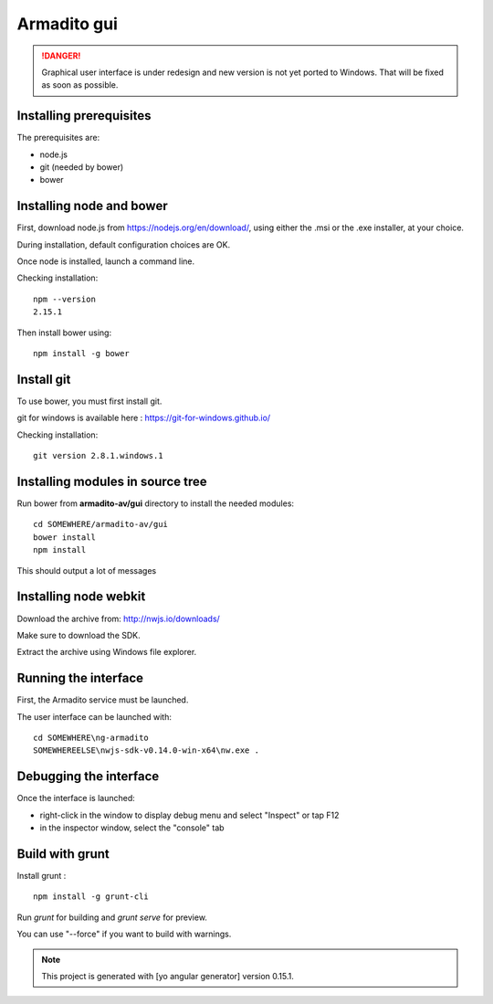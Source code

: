 Armadito gui
============

.. danger:: Graphical user interface is under redesign and new version is not yet ported to Windows. That will be fixed as soon as possible.


Installing prerequisites
------------------------

The prerequisites are:

* node.js
* git (needed by bower)
* bower

Installing node and bower
-------------------------

First, download node.js from https://nodejs.org/en/download/, using either the .msi or the .exe installer, at your choice.

During installation, default configuration choices are OK.

Once node is installed, launch a command line.

Checking installation:

::

	npm --version
	2.15.1

Then install bower using:

::

	npm install -g bower

Install git
-----------

To use bower, you must first install git.

git for windows is available here : https://git-for-windows.github.io/

Checking installation:

::

	git version 2.8.1.windows.1


Installing modules in source tree
---------------------------------


Run bower from **armadito-av/gui** directory to install the needed modules:

::
         
         cd SOMEWHERE/armadito-av/gui
	 bower install
	 npm install

This should output a lot of messages


Installing node webkit
----------------------

Download the archive from: http://nwjs.io/downloads/

Make sure to download the SDK.

Extract the archive using Windows file explorer.


Running the interface
---------------------

First, the Armadito service must be launched.

The user interface can be launched with:

::

	cd SOMEWHERE\ng-armadito
	SOMEWHEREELSE\nwjs-sdk-v0.14.0-win-x64\nw.exe .

Debugging the interface
-----------------------

Once the interface is launched:

- right-click in the window to display debug menu and select "Inspect" or tap F12
- in the inspector window, select the "console" tab

Build with grunt
----------------

Install grunt :

:: 

         npm install -g grunt-cli

Run `grunt` for building and `grunt serve` for preview.

You can use "--force" if you want to build with warnings.

.. note:: This project is generated with [yo angular generator] version 0.15.1. 



